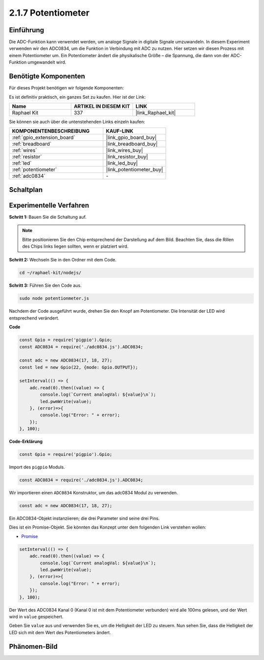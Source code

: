 .. _2.1.7_js:

2.1.7 Potentiometer
=====================

Einführung
----------

Die ADC-Funktion kann verwendet werden, um analoge Signale in digitale Signale umzuwandeln. In diesem Experiment verwenden wir den ADC0834, um die Funktion in Verbindung mit ADC zu nutzen. Hier setzen wir diesen Prozess mit einem Potentiometer um. Ein Potentiometer ändert die physikalische Größe – die Spannung, die dann von der ADC-Funktion umgewandelt wird.

Benötigte Komponenten
---------------------

Für dieses Projekt benötigen wir folgende Komponenten:

.. image:: ../img/list_2.1.4_potentiometer.png

Es ist definitiv praktisch, ein ganzes Set zu kaufen. Hier ist der Link:

.. list-table::
    :widths: 20 20 20
    :header-rows: 1

    *   - Name
        - ARTIKEL IN DIESEM KIT
        - LINK
    *   - Raphael Kit
        - 337
        - |link_Raphael_kit|

Sie können sie auch über die untenstehenden Links einzeln kaufen:

.. list-table::
    :widths: 30 20
    :header-rows: 1

    *   - KOMPONENTENBESCHREIBUNG
        - KAUF-LINK

    *   - :ref:`gpio_extension_board`
        - |link_gpio_board_buy|
    *   - :ref:`breadboard`
        - |link_breadboard_buy|
    *   - :ref:`wires`
        - |link_wires_buy|
    *   - :ref:`resistor`
        - |link_resistor_buy|
    *   - :ref:`led`
        - |link_led_buy|
    *   - :ref:`potentiometer`
        - |link_potentiometer_buy|
    *   - :ref:`adc0834`
        - \-

Schaltplan
----------

.. image:: ../img/image311.png

.. image:: ../img/image312.png

Experimentelle Verfahren
-----------------------------

**Schritt 1:** Bauen Sie die Schaltung auf.

.. image:: ../img/image180.png

.. note::
    Bitte positionieren Sie den Chip entsprechend der Darstellung auf dem Bild. Beachten Sie, dass die Rillen des Chips links liegen sollten, wenn er platziert wird.

**Schritt 2:** Wechseln Sie in den Ordner mit dem Code.

.. raw:: html

   <run></run>

.. code-block::

    cd ~/raphael-kit/nodejs/

**Schritt 3:** Führen Sie den Code aus.

.. raw:: html

   <run></run>

.. code-block::

    sudo node potentionmeter.js

Nachdem der Code ausgeführt wurde, drehen Sie den Knopf am Potentiometer. Die Intensität der LED wird entsprechend verändert.

**Code**

.. code-block:: js

    const Gpio = require('pigpio').Gpio;
    const ADC0834 = require('./adc0834.js').ADC0834;

    const adc = new ADC0834(17, 18, 27);
    const led = new Gpio(22, {mode: Gpio.OUTPUT});

    setInterval(() => {
        adc.read(0).then((value) => {
            console.log(`Current analogVal: ${value}\n`);
            led.pwmWrite(value);
        }, (error)=>{
            console.log("Error: " + error);
        });
    }, 100);

**Code-Erklärung**

.. code-block:: js

    const Gpio = require('pigpio').Gpio;

Import des ``pigpio`` Moduls.

.. code-block:: js

    const ADC0834 = require('./adc0834.js').ADC0834;

Wir importieren einen ``ADC0834`` Konstruktor, um das adc0834 Modul zu verwenden.

.. code-block:: js

   const adc = new ADC0834(17, 18, 27);

Ein ADC0834-Objekt instanziieren; die drei Parameter sind seine drei Pins.

Dies ist ein Promise-Objekt. Sie könnten das Konzept unter dem folgenden Link verstehen wollen:

* `Promise <https://developer.mozilla.org/de/docs/Web/JavaScript/Reference/Global_Objects/Promise>`_

.. code-block:: js

    setInterval(() => {
        adc.read(0).then((value) => {
            console.log(`Current analogVal: ${value}\n`);
            led.pwmWrite(value);
        }, (error)=>{
            console.log("Error: " + error);
        });
    }, 100);

Der Wert des ADC0834 Kanal 0 (Kanal 0 ist mit dem Potentiometer verbunden) wird alle 100ms gelesen, und der Wert wird in ``value`` gespeichert.

Geben Sie ``value`` aus und verwenden Sie es, um die Helligkeit der LED zu steuern. Nun sehen Sie, dass die Helligkeit der LED sich mit dem Wert des Potentiometers ändert.

Phänomen-Bild
----------------

.. image:: ../img/image181.jpeg



